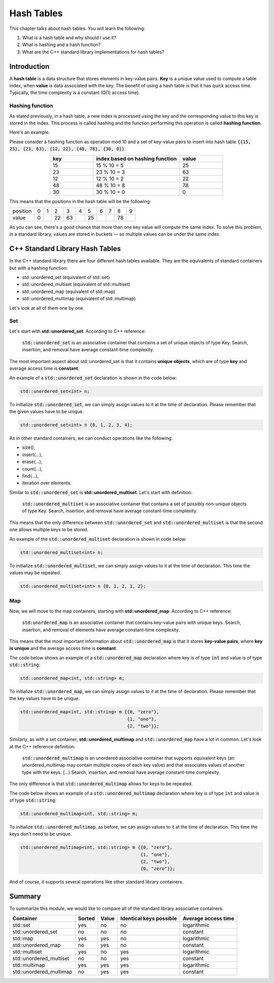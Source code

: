 Hash Tables
############

This chapter talks about hash tables. You will learn the following:

#. What is a hash table and why should I use it?
#. What is hashing and a hash function?
#. What are the C++ standard library implementations for hash tables?


Introduction
************

A **hash table** is a data structure that stores elements in key-value pairs. **Key** is a unique value used to compute a table index, when **value** is data associated with the key.  The benefit of using a hash table is that it has quick access time. Typically, the time complexity is a constant (O(1) access time).

Hashing function
================

As stated previously, in a hash table, a new index is processed using the key and the corresponding value to this key is stored in the index. This process is called hashing and the function performing this operation is called **hashing function**.

Here's an example.

Please consider a hashing function as operation mod 10 and a set of key-value pairs to insert into hash table :code:`{{15, 25}, {23, 63}, {12, 22}, {48, 78}, {30, 0}}`.

.. list-table:: 
   :widths: 25 50 25
   :header-rows: 1
   :align: center

   * - key
     - index based on hashing function 
     - value
   * - 15
     - 15 % 10 = 5
     - 25
   * - 23
     - 23 % 10 = 3
     - 63
   * - 12
     - 12 % 10 = 2
     - 22
   * - 48
     - 48 % 10 = 8
     - 78
   * - 30
     - 30 % 10 = 0
     - 0

This means that the positions in the hash table will be the following:

.. list-table:: 

   * - position
     - 0
     - 1
     - 2
     - 3
     - 4
     - 5
     - 6
     - 7
     - 8
     - 9
   * - value
     - 0
     - 
     - 22
     - 63
     - 
     - 25
     - 
     - 
     - 78
     - 

As you can see, there's a good chance that more than one key value will compute the same index. To solve this problem, in a standard library, values are stored in buckets — so multiple values can be under the same index.


C++ Standard Library Hash Tables
********************************

In the C++ standard library there are four different hash tables available. They are the equivalents of standard containers but with a hashing function:

* std::unordered_set (equivalent of std::set)
* std::unordered_multiset (equivalent of std::multiset)
* std::unordered_map (equivalent of std::map)
* std::unordered_multimap (equivalent of std::multimap)

Let's look at all of them one by one.

Set
===

Let's start with **std::unordered_set**. According to C++ reference:

    :code:`std::unordered_set` is an associative container that contains a set of unique objects of type Key. Search, insertion, and removal have average constant-time complexity.

The most important aspect about std::unordered_set is that it contains **unique objects**, which are of type **key** and average access time is **constant**.

An example of a :code:`std::unordered_set` declaration is shown in the code below:

.. code-block:: cpp
   
   std::unordered_set<int> n;

To initialize :code:`std::unordered_set`, we can simply assign values to it at the time of declaration.  Please remember that the given values have to be unique.

.. code-block:: cpp
   
   std::unordered_set<int> n {0, 1, 2, 3, 4};

As in other standard containers, we can conduct operations like the following:

* size(),
* insert(...),
* erase(...),
* count(...),
* find(...),
* iteration over elements.

Similar to :code:`std::unordered_set` is **std::unordered_multiset**.  Let's start with definition:

    :code:`std::unordered_multiset` is an associative container that contains a set of possibly non-unique objects of type Key. Search, insertion, and removal have average constant-time complexity.

This means that the only difference between :code:`std::unordered_set` and :code:`std::unordered_multiset` is that the second one allows multiple keys to be stored.

An example of the :code:`std::unordered_multiset` declaration is shown in code below:

.. code-block:: cpp
   
   std::unordered_multiset<int> n;

To initialize :code:`std::unordered_multiset`, we can simply assign values to it at the time of declaration.  This time the values may be repeated.

.. code-block:: cpp
   
   std::unordered_multiset<int> n {0, 1, 2, 1, 2};

Map
===

Now, we will move to the map containers, starting with **std::unordered_map**.  According to C++ reference:

    :code:`std:unordered_map` is an associative container that contains key-value pairs with unique keys. Search, insertion, and removal of elements have average constant-time complexity.

This means that the most important information about :code:`std::unordered_map` is that it stores **key-value pairs**, where **key is unique** and the average access time is **constant**.

The code below shows an example of a :code:`std::unordered_map` declaration where key is of type :code:`int` and value is of type :code:`std::string`:

.. code-block:: cpp
   
   std::unordered_map<int, std::string> m;

To initialize :code:`std::unordered_map`, we can simply assign values to it at the time of declaration.  Please remember that the key values have to be unique.

.. code-block:: cpp
   
   std::unordered_map<int, std::string> m {{0, "zero"}, 
                                           {1, "one"}, 
                                           {2, "two"}};

Similarly, as with a set container, **std::unordered_multimap** and :code:`std::unordered_map` have a lot in common. Let's look at the C++ reference definition:

    :code:`std::unordered_multimap` is an unordered associative container that supports equivalent keys (an unordered_multimap may contain multiple copies of each key value) and that associates values of another type with the keys. (...) Search, insertion, and removal have average constant-time complexity.

The only difference is that :code:`std::unordered_multimap` allows for keys to be repeated.

The code below shows an example of a :code:`std::unordered_multimap` declaration where key is of type :code:`int` and value is of type :code:`std::string`:

.. code-block:: cpp
   
   std::unordered_multimap<int, std::string> m;

To initialize :code:`std::unordered_multimap`, as before, we can assign values to it at the time of declaration. This time the keys don't need to be unique.

.. code-block:: cpp
   
   std::unordered_multimap<int, std::string> m {{0, "zero"}, 
                                                {1, "one"}, 
                                                {2, "two"}, 
                                                {0, "zero"}};

And of course, it supports several operations like other standard library containers. 

Summary
*******

To summarize this module, we would like to compare all of the standard library associative containers.

.. list-table:: 
   :header-rows: 1

   * - Container
     - Sorted
     - Value
     - Identical keys possible
     - Average access time
   * - std::set
     - yes
     - no
     - no
     - logarithmic
   * - std::unordered_set
     - no
     - no
     - no
     - constant
   * - std::map
     - yes
     - yes
     - no
     - logarithmic
   * - std::unordered_map
     - no
     - yes
     - no
     - constant
   * - std::multiset
     - yes
     - no
     - yes
     - logarithmic
   * - std::unordered_multiset
     - no
     - no
     - yes
     - constant
   * - std::multimap
     - yes
     - yes
     - yes
     - logarithmic
   * - std::unordered_multimap
     - no
     - yes
     - yes
     - constant
